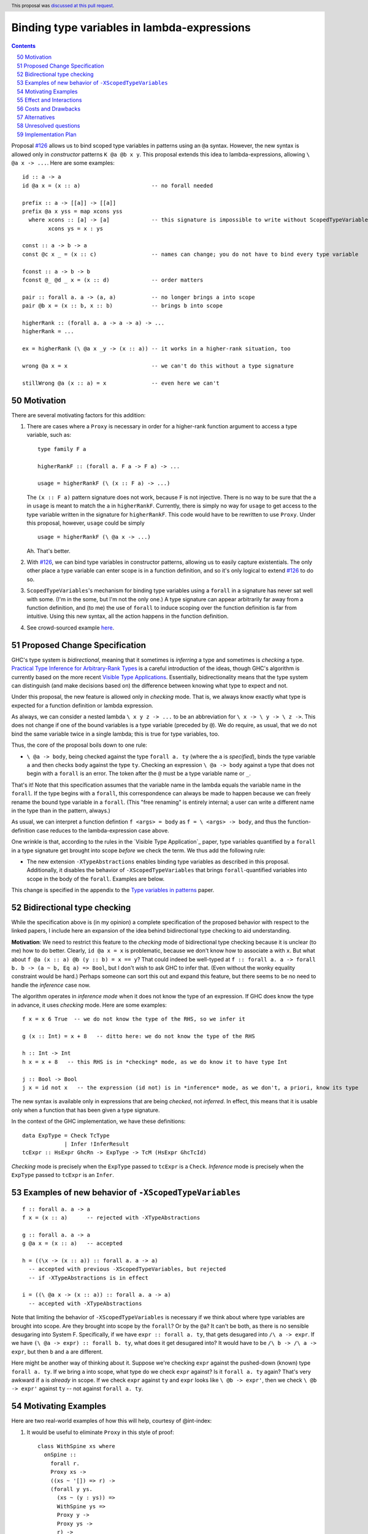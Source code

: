 Binding type variables in lambda-expressions
============================================

.. proposal-number:: 50
.. trac-ticket::
.. implemented::
.. highlight:: haskell
.. header:: This proposal was `discussed at this pull request <https://github.com/ghc-proposals/ghc-proposals/pull/155>`_.
.. sectnum::
   :start: 50
.. contents::

.. _`#126`: https://github.com/ghc-proposals/ghc-proposals/pull/126
.. _`#128`: https://github.com/ghc-proposals/ghc-proposals/pull/128

Proposal `#126`_ allows us to bind scoped type variables in patterns using an ``@a`` syntax.
However, the new syntax is allowed only in *constructor* patterns ``K @a @b x y``. This proposal
extends this idea to lambda-expressions, allowing ``\ @a x -> ...``. Here are some examples::

  id :: a -> a
  id @a x = (x :: a)                      -- no forall needed

  prefix :: a -> [[a]] -> [[a]]
  prefix @a x yss = map xcons yss
    where xcons :: [a] -> [a]             -- this signature is impossible to write without ScopedTypeVariables
          xcons ys = x : ys

  const :: a -> b -> a
  const @c x _ = (x :: c)                 -- names can change; you do not have to bind every type variable

  fconst :: a -> b -> b
  fconst @_ @d _ x = (x :: d)             -- order matters

  pair :: forall a. a -> (a, a)           -- no longer brings a into scope
  pair @b x = (x :: b, x :: b)            -- brings b into scope
  
  higherRank :: (forall a. a -> a -> a) -> ...
  higherRank = ...

  ex = higherRank (\ @a x _y -> (x :: a)) -- it works in a higher-rank situation, too

  wrong @a x = x                          -- we can't do this without a type signature

  stillWrong @a (x :: a) = x              -- even here we can't
  
Motivation
----------

There are several motivating factors for this addition:

1. There are cases where a ``Proxy`` is necessary in order for a higher-rank function argument
   to access a type variable, such as::

     type family F a

     higherRankF :: (forall a. F a -> F a) -> ...

     usage = higherRankF (\ (x :: F a) -> ...)

   The ``(x :: F a)`` pattern signature does not work, because ``F`` is not injective. There
   is no way to be sure that the ``a`` in ``usage`` is meant to match the ``a`` in
   ``higherRankF``. Currently, there is simply no way for ``usage`` to get access to the
   type variable written in the signature for ``higherRankF``. This code would have to
   be rewritten to use ``Proxy``. Under this proposal, however, ``usage`` could be simply ::

     usage = higherRankF (\ @a x -> ...)

   Ah. That's better.

2. With `#126`_, we can bind type variables in constructor patterns, allowing us to easily
   capture existentials. The only other place a type variable can enter scope is in a
   function definition, and so it's only logical to extend `#126`_ to do so.

3. ``ScopedTypeVariables``\'s mechanism for binding type variables using a ``forall`` in
   a signature has never sat well with some. (I'm in the some, but I'm not the only one.)
   A type signature can appear arbitrarily far away from a function definition, and
   (to me) the use of ``forall`` to induce scoping over the function definition is far
   from intuitive. Using this new syntax, all the action happens in the function
   definition.

4. See crowd-sourced example `here <https://github.com/ghc-proposals/ghc-proposals/pull/155#issuecomment-459430140>`_.

Proposed Change Specification
-----------------------------
GHC's type system is *bidirectional*, meaning that it sometimes is *inferring* a type
and sometimes is *checking* a type. `Practical Type Inference for Arbitrary-Rank Types <http://repository.upenn.edu/cis_papers/315/>`_ is a careful introduction of the ideas, though
GHC's algorithm is currently based on the more recent `Visible Type Applications`_. Essentially,
bidirectionality means that the type system can distinguish (and make decisions based on)
the difference between knowing what type to expect and not.

.. _`Visible Type Applications`: https://repository.brynmawr.edu/cgi/viewcontent.cgi?article=1001&context=compsci_pubs

Under this proposal, the new feature is allowed only in *checking* mode. That is, we
always know exactly what type is expected for a function definition or lambda expression.

As always, we can consider a nested lambda ``\ x y z -> ...`` to be an abbreviation for
``\ x -> \ y -> \ z ->``. This does not change if one of the bound variables is a type
variable (preceded by ``@``). We do require, as usual, that we do not bind the same variable
twice in a single lambda; this is true for type variables, too.

Thus, the core of the proposal boils down to one rule:

* ``\ @a -> body``, being checked against the type ``forall a. ty`` (where the ``a`` is *specified*), binds the type
  variable ``a`` and then checks ``body`` against the type ``ty``. Checking an
  expression ``\ @a -> body`` against a type that does not begin with a ``forall``
  is an error. The token after the ``@`` must be a type variable name or ``_``.

That's it! Note that this specification assumes that the variable name in the lambda
equals the variable name in the ``forall``. If the type begins with a ``forall``, this
correspondence can always be made to happen because we can freely rename the bound
type variable in a ``forall``. (This "free renaming" is entirely internal; a user
can write a different name in the type than in the pattern, always.)

As usual, we can interpret a function defintion ``f <args> = body`` as
``f = \ <args> -> body``, and thus the function-definition case reduces to the lambda-expression
case above.

One wrinkle is that, according to the rules in the `Visible Type Application`_ paper,
type variables quantified by a ``forall`` in a type signature get brought into scope
*before* we check the term. We thus add the following rule:

* The new extension ``-XTypeAbstractions`` enables binding type variables as described
  in this proposal. Additionally, it disables the behavior of ``-XScopedTypeVariables``
  that brings ``forall``\-quantified variables into scope in the body of the ``forall``.
  Examples are below.

This change is specified in the appendix to the `Type variables in patterns <https://cs.brynmawr.edu/~rae/papers/2018/pat-tyvars/pat-tyvars-extended.pdf>`_ paper.

Bidirectional type checking
---------------------------

While the specification above is (in my opinion) a complete specification of the proposed behavior with
respect to the linked papers,
I include here an expansion of the idea behind bidirectional type checking to aid understanding.

**Motivation**: We need to restrict this feature to the *checking* mode of bidirectional type checking because
it is unclear (to me) how to do better. Clearly, ``id @a x = x`` is problematic, because we don't know how to
associate ``a`` with ``x``. But what about ``f @a (x :: a) @b (y :: b) = x == y``? That could indeed be well-typed
at ``f :: forall a. a -> forall b. b -> (a ~ b, Eq a) => Bool``, but I don't wish to ask GHC to infer that. (Even
without the wonky equality constraint would be hard.) Perhaps someone can sort this out and expand this feature,
but there seems to be no need to handle the *inference* case now.

The algorithm operates in *inference mode* when it does not know the type of an expression. If GHC does know
the type in advance, it uses *checking* mode. Here are some
examples::

  f x = x 6 True  -- we do not know the type of the RHS, so we infer it

  g (x :: Int) = x + 8   -- ditto here: we do not know the type of the RHS

  h :: Int -> Int
  h x = x + 8   -- this RHS is in *checking* mode, as we do know it to have type Int

  j :: Bool -> Bool
  j x = id not x   -- the expression (id not) is in *inference* mode, as we don't, a priori, know its type

The new syntax is available only in expressions that are being *checked*, not *inferred*. In effect, this
means that it is usable only when a function that has been given a type signature.

In the context of the GHC implementation, we have these definitions::

  data ExpType = Check TcType
               | Infer !InferResult
  tcExpr :: HsExpr GhcRn -> ExpType -> TcM (HsExpr GhcTcId)

*Checking* mode is precisely when the ``ExpType`` passed to ``tcExpr`` is a ``Check``.
*Inference* mode is precisely when the ``ExpType`` passed to ``tcExpr`` is an ``Infer``.
  
Examples of new behavior of ``-XScopedTypeVariables``
-----------------------------------------------------

::

   f :: forall a. a -> a
   f x = (x :: a)      -- rejected with -XTypeAbstractions

   g :: forall a. a -> a
   g @a x = (x :: a)   -- accepted

   h = ((\x -> (x :: a)) :: forall a. a -> a)
     -- accepted with previous -XScopedTypeVariables, but rejected
     -- if -XTypeAbstractions is in effect

   i = ((\ @a x -> (x :: a)) :: forall a. a -> a)
     -- accepted with -XTypeAbstractions

Note that limiting the behavior of ``-XScopedTypeVariables`` is necessary if we
think about where type variables are brought into scope. Are they brought into
scope by the ``forall``? Or by the ``@a``? It can't be both, as there is no
sensible desugaring into System F. Specifically, if we have ``expr :: forall a. ty``,
that gets desugared into ``/\ a -> expr``. If we have ``(\ @a -> expr) :: forall b. ty``,
what does it get desugared into? It would have to be ``/\ b -> /\ a -> expr``, but then
``b`` and ``a`` are different.

Here might be another way of thinking about it. Suppose we're checking ``expr`` against
the pushed-down (known) type ``forall a. ty``. If we bring ``a`` into scope, what type
do we check ``expr`` against? Is it ``forall a. ty`` again? That's very awkward if ``a``
is *already* in scope. If we check ``expr`` against ``ty`` and ``expr`` looks like
``\ @b -> expr'``, then we check ``\ @b -> expr'`` against ``ty`` -- not against
``forall a. ty``.
     
Motivating Examples
-------------------

Here are two real-world examples of how this will help, courtesy of @int-index:

1. It would be useful to eliminate ``Proxy`` in this style of proof::

     class WithSpine xs where
       onSpine ::
         forall r.
         Proxy xs ->
         ((xs ~ '[]) => r) ->
         (forall y ys.
           (xs ~ (y : ys)) =>
           WithSpine ys =>
           Proxy y ->
           Proxy ys ->
           r) ->
         r

   Code taken `from here <https://github.com/int-index/caps/blob/2f46fc6d5480bdef0a17f64359ad6eb29510dba4/src/Monad/Capabilities.hs#L273>`_.

   Compare:

   a. ``@``\-style: ``withSpine @xs (onNil ...) (\ @y @ys -> onCons ...)``
   b. ``Proxy``\-style: ``withSpine (Proxy :: Proxy xs) (onNil ...) (\(Proxy :: Proxy y) (Proxy :: Proxy ys) -> onCons ...)``

2. From `reflection <https://hackage.haskell.org/package/reflection-2.1.4/docs/Data-Reflection.html#v:reify>`_::

     reify :: forall a r. a -> (forall (s :: *). Reifies s a => Proxy s -> r) -> r

   Compare:

   a. ``@``\-style: ``reify (\ @s -> ...)``
   b. ``Proxy``\-style: ``reify (\(Proxy :: Proxy s) -> ...)``

Effect and Interactions
-----------------------

* One might worry about parsing. After all, ``@`` already has a meaning in patterns. However,
  this is all OK: whenever ``-XTypeApplications`` is enabled, ``@`` with a preceding
  whitespace character (or comment) is parsed differently from ``@`` without a preceding
  whitespace character (or comment). So ``f x @a`` is a good left hand side for a function
  with type ``Int -> forall a. ...`` and ``f x@a`` simply binds both ``x`` and ``a`` to the
  first argument to ``f``.

* An astute reader will note that I put spaces after all my lambdas. That is because
  ``\@`` is a valid name for a user-defined operator. This proposal does not change that.
  If you want to bind a type variable in a lambda, you must separate the ``\`` from the
  ``@``.

* This proposal makes abstracting over type variables the dual of applying types with
  visible type application.

* This proposal is meant to dovetail nicely with other recent proposals in this space
  (`#126`_, `#128`_), but all the proposals are orthogonal. Any can usefully be accepted
  without the others.

* Accepted proposal `26`_ (debated as `#99`_) introduces the possibility of user-written
  specificity annotations (``forall {k} ...``). An *inferred* variable, including one
  written by the programmer using this new notation, is not available for use with
  any form of visible type application, including the one proposed here. If you have
  a function ``f :: forall {k} (a :: k). ...``, you will have to rely on the old behavior
  of ``-XScopedTypeVariables`` to bring ``k`` into scope in ``f``\'s definition. This is
  regrettable but seems an inevitable consequence of the ``{k}`` notation.

.. _`26`: https://github.com/ghc-proposals/ghc-proposals/blob/master/proposals/0026-explicit-specificity.rst
.. _`#99`: https://github.com/ghc-proposals/ghc-proposals/pull/99
  
* (technical) The `Visible Type Applications`_ (VTA) paper defines the behavior about what to
  do when checking against a polytype: it says to deeply skolemize. However, eager deep
  skolemization will spell trouble for this extension, as we need the lambdas to see
  the ``forall``\s. The end of the Section 6.1 in the `extended VTA <https://cs.brynmawr.edu/~rae/papers/2016/type-app/visible-type-app-extended.pdf>`_ paper discusses
  why we do eager deep skolemization: essentially, the alternative would be to do
  type generalization at inflection points between checking and inference mode,
  right before doing the subsumption check. Type generalization is hard in GHC, though,
  and so the paper avoided it. In order to implement this proposal, we'll have to work
  out how to do this.
  
Costs and Drawbacks
-------------------
This is another feature to specify and maintain, and that's always a burden. It will take
some creative thought about how to do generalization properly (last point in previous section),
but I don't actually think the code will be all that challenging there.

There is a potential confusion with as-patterns.

Alternatives
------------
If we want to bind type variables in lambda-expressions, I think this is the only way to do it.
We don't have to, of course, but then there will still be one area in GHC/Haskell that requires
``Proxy``, and that's unfortunate.

One alternative design would be to rearrange the extensions so that users could enable
parts of today's ``ScopedTypeVariables`` without enabling the strange binding behavior of
``forall``. I don't feel the need for this, myself, so I do not plan on working out this
design, but I'm happy to accept contributions toward this end from the community. One such
worked out design is in `this comment <https://github.com/ghc-proposals/ghc-proposals/pull/155#issuecomment-406024481>`_.
I'm still not convinced the complication is worth it.

One drawback of this proposal is that it rejects ``id @a (x :: a) = x`` if there is no
type signature on ``id``. We could imagine extending this feature to pretend that such
a definition comes with an implicit ``id :: forall a. a -> _`` partial type signature
and proceeding accordingly. (The partial type signature is created from a quick syntactic
analysis of the definition.) In this case, the definition of ``id`` would be accepted.
However, I worry that this would be fragile as the partial-type-signature extraction would
have to be purely syntactic. For example, would ``null @a ((_ :: a) : _) = False`` be treated
identically to ``null @a ((_:_) :: [a]) = False`` and ``null @a (_:(_ :: [a]))``? It seems
hard to ensure. Perhaps I'm just being pessimistic, though.

Unresolved questions
--------------------
Q: As brought up in the GitHub trail: should we consider changes to the extension structure?
Specifically, do we want a way to enable this feature without also enabling the fact that
a ``forall`` in a type signature binds a type variable in a definition.

A: I say "no". I would prefer that world to the one we're currently in, but I simply don't
think this small rejiggering is worth the transition costs.

Implementation Plan
-------------------
I'm happy to advise and support a volunteer who wishes to implement. I might do it myself
or work with a student on this someday, as well.
